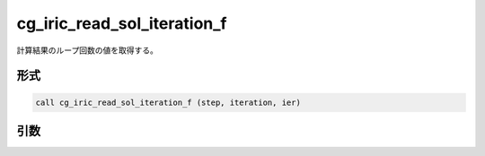 cg_iric_read_sol_iteration_f
============================

計算結果のループ回数の値を取得する。

形式
----
.. code-block:: fortran

   call cg_iric_read_sol_iteration_f (step, iteration, ier)

引数
----

.. csv-table:: cg_iric_read_sol_iteration_f の引数
   :file: cg_iric_read_sol_iteration_f_args.csv
   :header-rows: 1

